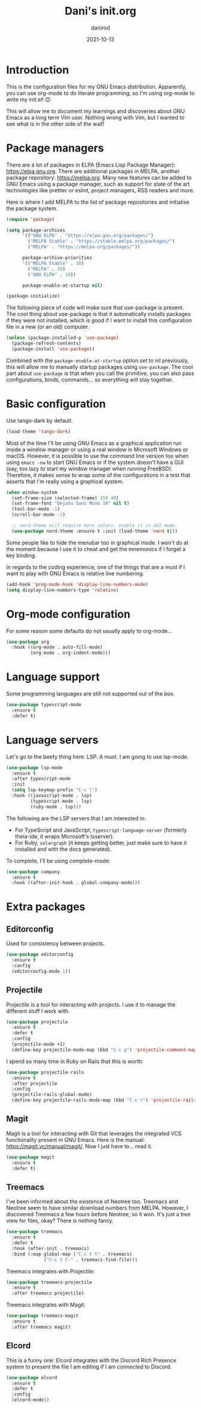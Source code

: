 #+title:  Dani's init.org
#+author: danirod
#+date:   2021-10-13

* Introduction

This is the configuration files for my GNU Emacs distribution. Apparently,
you can use org-mode to do literate programming, so I'm using org-mode to
write my init.el! 😊

This will allow me to document my learnings and discoveries about GNU Emacs
as a long term Vim user. Nothing wrong with Vim, but I wanted to see what is
in the other side of the wall!

* Package managers

There are a lot of packages in ELPA (Emacs Lisp Package Manager):
<https://elpa.gnu.org>. There are additional packages in MELPA, another
package repository: <https://melpa.org>. Many new features can be added to
GNU Emacs using a package manager, such as support for state of the art
technologies like prettier or eslint, project managers, RSS readers and more.

Here is where I add MELPA to the list of package repositories and initialise
the package system.

#+BEGIN_SRC emacs-lisp
  (require 'package)

  (setq package-archives
        '(("GNU ELPA" . "https://elpa.gnu.org/packages/")
          ("MELPA Stable" . "https://stable.melpa.org/packages/")
          ("MELPA" . "https://melpa.org/packages/"))

        package-archive-priorities
        '(("MELPA Stable" . 30)
          ("MELPA" . 20)
          ("GNU ELPA" . 10))

        package-enable-at-startup nil)

  (package-initialize)
#+END_SRC

The following piece of code will make sure that use-package is present. The
cool thing about use-package is that it automatically installs packages if
they were not installed, which is good if I want to install this
configuration file in a new (or an old) computer.

#+BEGIN_SRC emacs-lisp
  (unless (package-installed-p 'use-package)
    (package-refresh-contents)
    (package-install 'use-package))
#+END_SRC

Combined with the =package-enable-at-startup= option set to nil previously,
this will allow me to manually startup packages using =use-package=. The cool
part about =use-package= is that when you call the primitive, you can also
pass configurations, binds, commands... so everything will stay together.

* Basic configuration

Use tango-dark by default.

#+BEGIN_SRC emacs-lisp
  (load-theme 'tango-dark)
#+END_SRC

Most of the time I'll be using GNU Emacs as a graphical application run
inside a window manager or using a real window in Microsoft Windows or
macOS. However, it is possible to use the command line version too when using
=emacs -nw= to start GNU Emacs or if the system doesn't have a GUI (say, too
lazy to start my window manager when running FreeBSD). Therefore, it makes
sense to wrap some of the configurations in a test that asserts that I'm
really using a graphical system.

#+BEGIN_SRC emacs-lisp
  (when window-system
    (set-frame-size (selected-frame) 150 40)
    (set-frame-font "DejaVu Sans Mono 10" nil t)
    (tool-bar-mode -1)
    (scroll-bar-mode -1)

    ;; nord-theme will require more colors. enable it in GUI mode.
    (use-package nord-theme :ensure t :init (load-theme 'nord t)))
#+END_SRC

Some people like to hide the menubar too in graphical mode. I won't do at the moment because I use it to cheat and get the mnemonics if I forget a key binding.

In regards to the coding experience, one of the things that are a must
if I want to play with GNU Emacs is relative line numbering.

#+BEGIN_SRC emacs-lisp
  (add-hook 'prog-mode-hook 'display-line-numbers-mode)
  (setq display-line-numbers-type 'relative)
#+END_SRC

* Org-mode configuration

For some reason some defaults do not usually apply to org-mode...

#+BEGIN_SRC emacs-lisp
  (use-package org
    :hook ((org-mode . auto-fill-mode)
           (org-mode . org-indent-mode)))
#+END_SRC

* Language support

Some programming languages are still not supported out of the box.

#+BEGIN_SRC emacs-lisp
  (use-package typescript-mode
    :ensure t
    :defer t)
#+END_SRC
  
* Language servers

Let's go to the beefy thing here. LSP. A must. I am going to use lsp-mode.

#+BEGIN_SRC emacs-lisp
  (use-package lsp-mode
    :ensure t
    :after typescript-mode
    :init
    (setq lsp-keymap-prefix "C-c l")
    :hook ((javascript-mode . lsp)
           (typescript-mode . lsp)
           (ruby-mode . lsp)))
#+END_SRC

The following are the LSP servers that I am interested in:

- For TypeScript and JavaScript, =typescript-language-server= (formerly theia-ide, it wraps Microsoft's tsserver).
- For Ruby, =solargraph= (it keeps getting better, just make sure to have it installed and with the docs generated).

To complete, I'll be using complete-mode:

#+BEGIN_SRC emacs-lisp
  (use-package company
    :ensure t
    :hook ((after-init-hook . global-company-mode)))
#+END_SRC

* Extra packages

** Editorconfig

Used for consistency between projects.

#+BEGIN_SRC emacs-lisp
  (use-package editorconfig
    :ensure t
    :config
    (editorconfig-mode 1))
#+END_SRC

** Projectile

Projectile is a tool for interacting with projects. I use it to manage the different stuff I work with.

#+BEGIN_SRC emacs-lisp
  (use-package projectile
    :ensure t
    :defer t
    :config
    (projectile-mode +1)
    (define-key projectile-mode-map (kbd "C-c p") 'projectile-command-map))
#+END_SRC

I spend so many time in Ruby on Rails that this is worth:

#+BEGIN_SRC emacs-lisp
  (use-package projectile-rails
    :ensure t
    :after projectile
    :config
    (projectile-rails-global-mode)
    (define-key projectile-rails-mode-map (kbd "C-c r") 'projectile-rails-command-map))
#+END_SRC
  
** Magit

Magit is a tool for interacting with Git that leverages the integrated VCS functionality present in GNU Emacs.
Here is the manual: <https://magit.vc/manual/magit/>. Now I just have to... read it.
   
#+BEGIN_SRC emacs-lisp
  (use-package magit
    :ensure t
    :defer t)
#+END_SRC

** Treemacs

I've been informed about the existence of Neotree too. Treemacs and Neotree
seem to have similar download numbers from MELPA. However, I discovered
Treemacs a few hours before Neotree, so it won. It's just a tree view for
files, okay? There is nothing fancy.

#+BEGIN_SRC emacs-lisp
  (use-package treemacs
    :ensure t
    :defer t
    :hook (after-init . treemacs)
    :bind (:map global-map ("C-c t t" . treemacs)
                ("C-c t C-" . treemacs-find-file)))
#+END_SRC

Treemacs integrates with Projectile:

#+BEGIN_SRC emacs-lisp
  (use-package treemacs-projectile
    :ensure t
    :after treemacs projectile)
#+END_SRC

Treemacs integrates with Magit:

#+BEGIN_SRC emacs-lisp
  (use-package treemacs-magit
    :ensure t
    :after treemacs magit)

#+END_SRC

** Elcord

This is a funny one: Elcord integrates with the Discord Rich Presence system to present the file I am editing if I am connected to Discord.

#+BEGIN_SRC emacs-lisp
  (use-package elcord
    :ensure t
    :defer t
    :config
    (elcord-mode))
#+END_SRC
